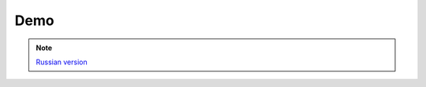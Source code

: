 Demo
====

.. note::

    `Russian version <https://github.com/IL2HorusTeam/il2fb-mission-parser/wiki/%D0%94%D0%B5%D0%BC%D0%BE%D0%BD%D1%81%D1%82%D1%80%D0%B0%D1%86%D0%B8%D1%8F-%D0%B1%D0%B8%D0%B1%D0%BB%D0%B8%D0%BE%D1%82%D0%B5%D0%BA%D0%B8>`_
